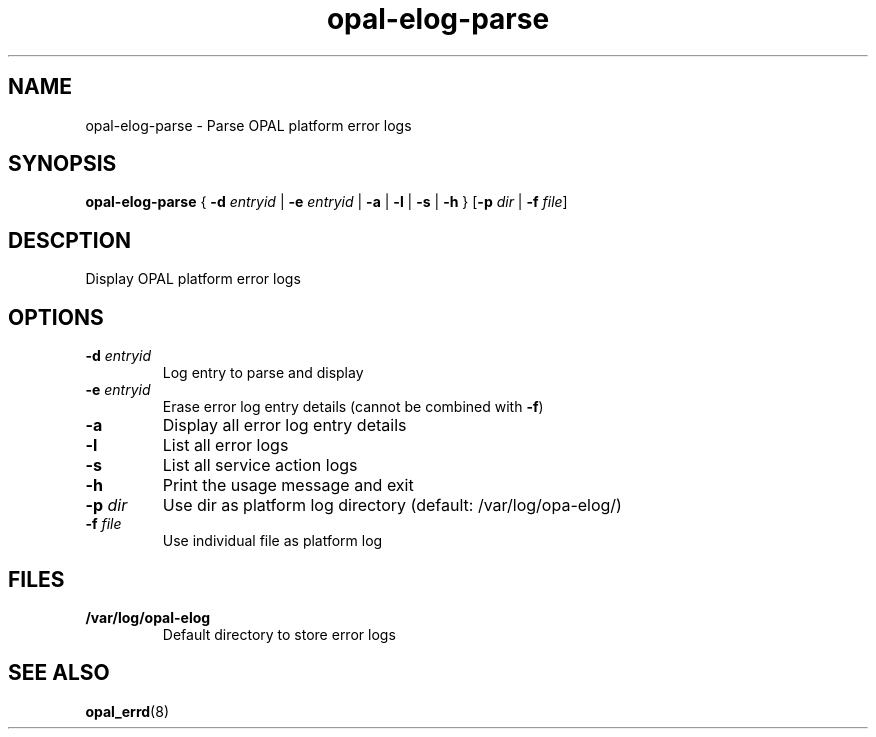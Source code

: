 .TH opal-elog-parse 8 2014-05-01 Linux ppc64-diag
.SH NAME
opal-elog-parse \- Parse OPAL platform error logs
.SH SYNOPSIS
.B opal-elog-parse
{ \fB\-d\fR \fIentryid\fR | \fB\-e\fR \fIentryid\fR | \fB\-a \fR| \fB-l \fR| \fB\-s \fR| \fB\-h\fR }
[\fB\-p\fR \fIdir\fR | \fB\-f\fR \fIfile\fR]
.SH DESCPTION
Display OPAL platform error logs
.SH OPTIONS
.TP
.BR \-d " " \fIentryid\fR
Log entry to parse and display
.TP
.BR \-e " " \fIentryid\fR
Erase error log entry details (cannot be combined with \fB\-f\fR)
.TP
.BR \-a \fR
Display all error log entry details
.TP
.BR \-l \fR
List all error logs
.TP
.BR \-s \fR
List all service action logs
.TP
.BR \-h \fR
Print the usage message and exit
.TP
.BR \fB-p " " \fIdir\fR
Use dir as platform log directory (default: /var/log/opa-elog/)
.TP
.BR \-f " " \fIfile\fR
Use individual file as platform log
.SH FILES
.TP
.BR /var/log/opal-elog
Default directory to store error logs
.SH SEE ALSO
.BR opal_errd (8)
